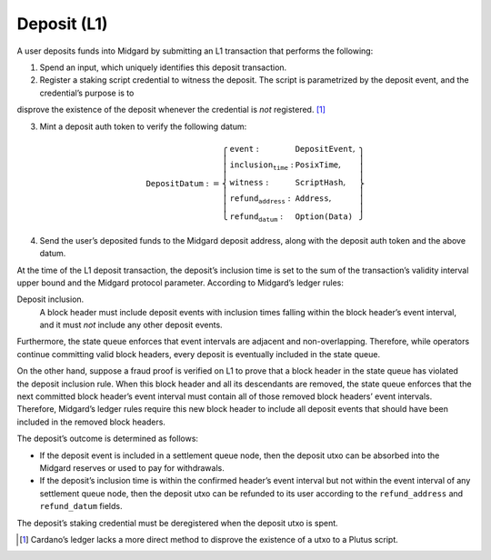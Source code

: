 Deposit (L1)
============

A user deposits funds into Midgard by submitting an L1 transaction that
performs the following:

1. Spend an input, which uniquely identifies this deposit transaction.

2. Register a staking script credential to witness the deposit. The
   script is parametrized by the deposit event, and the credential’s purpose is to
disprove the existence of the deposit whenever the credential is
*not* registered. [1]_

3. Mint a deposit auth token to verify the following datum:

   .. math::

      \texttt{DepositDatum} := \left\{
                  \begin{array}{ll}
                      \texttt{event} : & \texttt{DepositEvent}, \\
                      \texttt{inclusion_time} : & \texttt{PosixTime}, \\
                      \texttt{witness} : & \texttt{ScriptHash}, \\
                      \texttt{refund_address} : & \texttt{Address}, \\
                      \texttt{refund_datum} : & \texttt{Option(Data)}
                  \end{array}
                  \right\}

4. Send the user’s deposited funds to the Midgard deposit address, along
   with the deposit auth token and the above datum.

At the time of the L1 deposit transaction, the deposit’s inclusion time is set to the
sum of the transaction’s validity interval upper bound and the Midgard
protocol parameter. According to Midgard’s ledger rules:

Deposit inclusion.
   A block header must include deposit events with inclusion times
   falling within the block header’s event interval, and it must *not*
   include any other deposit events.

Furthermore, the state queue enforces that event intervals are adjacent
and non-overlapping. Therefore, while operators continue committing
valid block headers, every deposit is eventually included in the state
queue.

On the other hand, suppose a fraud proof is verified on L1 to prove that
a block header in the state queue has violated the deposit inclusion
rule. When this block header and all its descendants are removed, the
state queue enforces that the next committed block header’s event
interval must contain all of those removed block headers’ event
intervals. Therefore, Midgard’s ledger rules require this new block
header to include all deposit events that should have been included in
the removed block headers.

The deposit’s outcome is determined as follows:

- If the deposit event is included in a settlement queue node, then the
  deposit utxo can be absorbed into the Midgard reserves or used to pay
  for withdrawals.

- If the deposit’s inclusion time is within the confirmed header’s
  event interval but not within the event interval of any settlement
  queue node, then the deposit utxo can be refunded to its user
  according to the ``refund_address`` and ``refund_datum`` fields.

The deposit’s staking credential must be deregistered when the deposit
utxo is spent.

.. [1]
   Cardano’s ledger lacks a more direct method to disprove the existence
   of a utxo to a Plutus script.
